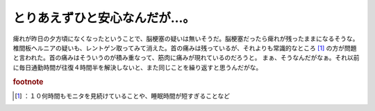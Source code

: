 ﻿とりあえずひと安心なんだが…。
##############################


痺れが昨日の夕方頃になくなったということで、脳梗塞の疑いは無いそうだ。脳梗塞だったら痺れが残ったままになるそうな。椎間板ヘルニアの疑いも、レントゲン取ってみて消えた。首の痛みは残っているが、それよりも常識的なところ [#]_ の方が問題と言われた。首の痛みはそういうのが積み重なって、筋肉に痛みが現れているのだろうと。
まぁ、そうなんだがなぁ。それ以前に毎日通勤時間が往復４時間半を解決しないと、また同じことを繰り返すと思うんだがな。


.. rubric:: footnote

.. [#] ：１０何時間もモニタを見続けていることや、睡眠時間が短すぎることなど



.. author:: mkouhei
.. categories:: 生活, 仕事, 
.. tags::
.. comments::


